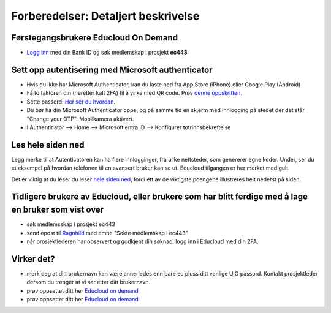.. _26_preparations:

Forberedelser: Detaljert beskrivelse
======================================

.. index:: autentisering, 2FA, Microsoft Authenticator

Førstegangsbrukere Educloud On Demand
---------------------------------------
* `Logg inn <https://selfservice.educloud.no/membershipapplication>`_  med din Bank ID  og søk medlemskap i prosjekt **ec443**


Sett opp autentisering med Microsoft authenticator
-----------------------------------------------------
* Hvis du ikke har Microsoft Authenticator, kan du laste ned fra App Store (iPhone) eller Google Play (Android)
*  Få to faktoren din (heretter kalt 2FA) til å virke med  QR code. Prøv `denne oppskriften <https://www.uio.no/english/services/it/research/platforms/edu-research/help/two-factor-authentication.html>`_.
* Sette passord: `Her ser du hvordan <https://www.uio.no/english/services/it/research/platforms/edu-research/help/change-password.html>`_.
* Du bør ha din Microsoft Authenticator oppe, og på samme tid en skjerm med innlogging på stedet der det står "Change your OTP". Mobilkamera aktivert.
* I Authenticator --> Home --> Microsoft entra ID --> Konfigurer totrinnsbekreftelse

.. image:: qr_sladdet.png

Les hele siden ned
---------------------
Legg merke til at Autenticatoren kan ha flere innlogginger, fra ulike nettsteder, som genererer egne koder. Under, ser du et eksempel på hvordan telefonen til en avansert bruker kan se ut. Educloud tilgangen er her merket med gult.

.. image:: advanced.png

Det er viktig at du leser du leser `hele siden ned <https://www.uio.no/english/services/it/research/platforms/edu-research/help/two-factor-authentication.html>`_, fordi ett av de viktigste poengene illustreres helt nederst på siden.

.. image:: otp.png

Tidligere brukere av Educloud, eller brukere som har blitt ferdige med å lage en bruker som vist over
--------------------------------------------------------------------------------------------------------
* søk medlemsskap i prosjekt ec443
* send epost til `Ragnhild <ragnhild.sundsbak@ub.uio.no>`_ med emne "Søkte medlemskap i ec443"
* når prosjektlederen har observert og godkjent din søknad, logg inn i Educloud med din 2FA.

Virker det?
-----------
* merk deg at ditt brukernavn kan være annerledes enn bare ec pluss ditt vanlige UiO passord. Kontakt prosjektleder dersom du trenger at vi ser etter ditt brukernavn.
* prøv oppsettet ditt her `Educloud on demand <https://ood.educloud.no>`_
* prøv oppsettet ditt her `Educloud on demand <https://ondemand.educloud.no/>`_
